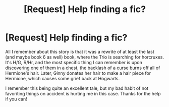 #+TITLE: [Request] Help finding a fic?

* [Request] Help finding a fic?
:PROPERTIES:
:Author: SSDuelist
:Score: 3
:DateUnix: 1483940661.0
:DateShort: 2017-Jan-09
:FlairText: Request
:END:
All I remember about this story is that it was a rewrite of at least the last (and maybe book 6 as well) book, where the Trio is searching for horcruxes. It's H/G, R/Hr, and the most specific thing I can remember is upon discovering one of them in a chest, the backlash of a curse burns off all of Hermione's hair. Later, Ginny donates her hair to make a hair piece for Hermione, which causes some grief back at Hogwarts.

I remember this being quite an excellent tale, but my bad habit of not favoriting things on accident is hurting me in this case. Thanks for the help if you can!

